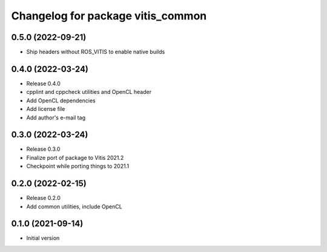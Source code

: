 ^^^^^^^^^^^^^^^^^^^^^^^^^^^^^^^^^^
Changelog for package vitis_common
^^^^^^^^^^^^^^^^^^^^^^^^^^^^^^^^^^

0.5.0 (2022-09-21)
------------------
* Ship headers without ROS_VITIS to enable native builds

0.4.0 (2022-03-24)
------------------
* Release 0.4.0
* cpplint and cppcheck utilities and OpenCL header
* Add OpenCL dependencies
* Add license file
* Add author's e-mail tag

0.3.0 (2022-03-24)
------------------
* Release 0.3.0
* Finalize port of package to Vitis 2021.2
* Checkpoint while porting things to 2021.1

0.2.0 (2022-02-15)
------------------
* Release 0.2.0
* Add common utilities, include OpenCL

0.1.0 (2021-09-14)
------------------
* Initial version
